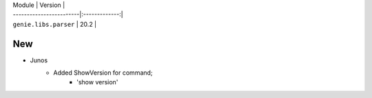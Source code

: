 | Module                  | Version       |
| ------------------------|:-------------:|
| ``genie.libs.parser``   | 20.2          |


--------------------------------------------------------------------------------
                                New
--------------------------------------------------------------------------------
* Junos
    * Added ShowVersion for command;
        * 'show version'
        
